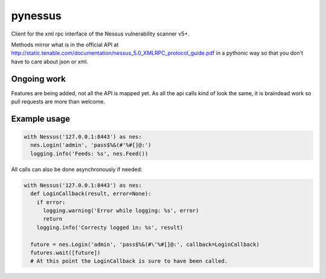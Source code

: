 ========
pynessus
========

Client for the xml rpc interface of the Nessus vulnerability scanner v5+.

Methods mirror what is in the official API at
http://static.tenable.com/documentation/nessus_5.0_XMLRPC_protocol_guide.pdf
in a pythonic way so that you don't have to care about json or xml.

Ongoing work
------------
Features are being added, not all the API is mapped yet.
As all the api calls kind of look the same, it is braindead work so pull
requests are more than welcome.

Example usage
-------------

.. code-block:: python

  with Nessus('127.0.0.1:8443') as nes:
    nes.Login('admin', 'pass$%&(#'%#[]@:')
    logging.info('Feeds: %s', nes.Feed())

All calls can also be done asynchronously if needed:

.. code-block:: python

  with Nessus('127.0.0.1:8443') as nes:
    def LoginCallback(result, error=None):
      if error:
        logging.warning('Error while logging: %s', error)
        return
      logging.info('Correcty logged in: %s', result)

    future = nes.Login('admin', 'pass$%&(#\'%#[]@:', callback=LoginCallback)
    futures.wait([future])
    # At this point the LoginCallback is sure to have been called.
